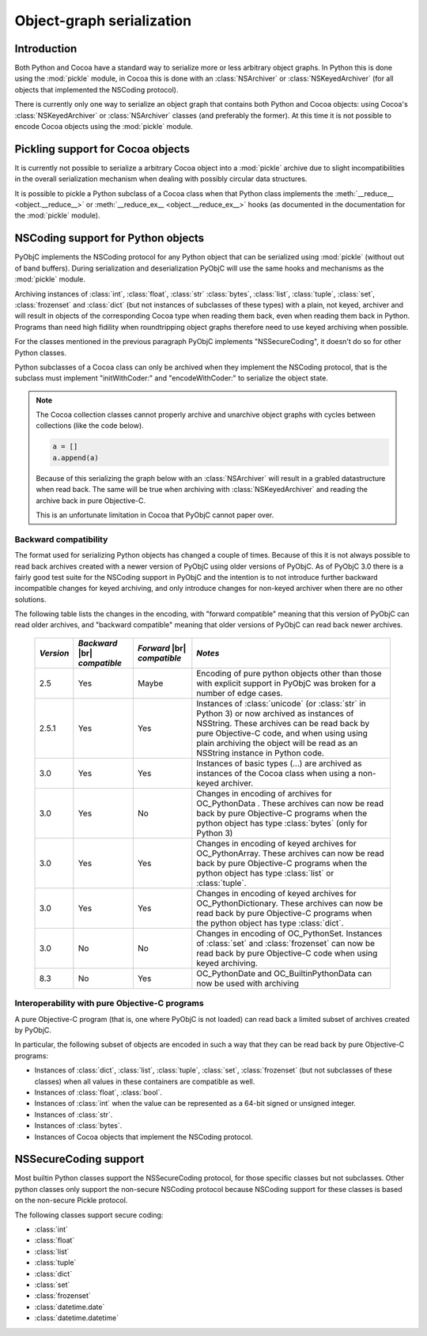 .. index:: pickle, nscoding

Object-graph serialization
==========================

.. |br| raw:: html

   <br/>

Introduction
------------

Both Python and Cocoa have a standard way to serialize
more or less arbitrary object graphs. In Python this
is done using the :mod:`pickle` module, in Cocoa this
is done with an :class:`NSArchiver` or :class:`NSKeyedArchiver` (for
all objects that implemented the NSCoding protocol).

There is currently only one way to serialize an object
graph that contains both Python and Cocoa objects: using
Cocoa's :class:`NSKeyedArchiver` or :class:`NSArchiver` classes (and
preferably the former). At this time it is not possible to
encode Cocoa objects using the :mod:`pickle` module.

Pickling support for Cocoa objects
----------------------------------

It is currently not possible to serialize a arbitrary Cocoa
object into a :mod:`pickle` archive due to slight
incompatibilities in the overall serialization mechanism when
dealing with possibly circular data structures.

It is possible to pickle a Python subclass of a Cocoa
class when that Python class implements the :meth:`__reduce__ <object.__reduce__>`
or :meth:`__reduce_ex__ <object.__reduce_ex__>`  hooks (as documented in
the documentation for the :mod:`pickle` module).


NSCoding support for Python objects
-----------------------------------

PyObjC implements the NSCoding protocol for any Python object
that can be serialized using :mod:`pickle` (without out of band
buffers). During serialization and deserialization PyObjC will use
the same hooks and mechanisms as the :mod:`pickle` module.

Archiving instances of :class:`int`, :class:`float`, :class:`str`
:class:`bytes`, :class:`list`, :class:`tuple`, :class:`set`,
:class:`frozenset` and :class:`dict` (but not instances of subclasses
of these types) with a plain,
not keyed, archiver and will result in objects of the corresponding
Cocoa type when reading them back, even when reading them back in Python. Programs
than need high fidility when roundtripping object graphs therefore
need to use keyed archiving when possible.

For the classes mentioned in the previous paragraph PyObjC implements
"NSSecureCoding", it doesn't do so for other Python classes.

Python subclasses of a Cocoa class can only be archived when they
implement the NSCoding protocol, that is the subclass must implement
"initWithCoder:" and "encodeWithCoder:" to serialize the object
state.

.. note::

   The Cocoa collection classes cannot properly archive and unarchive
   object graphs with cycles between collections (like the
   code below).

   .. sourcecode:: python

      a = []
      a.append(a)

   Because of this serializing the graph below with an :class:`NSArchiver`
   will result in a grabled datastructure when read back. The
   same will be true when archiving with :class:`NSKeyedArchiver` and
   reading the archive back in pure Objective-C.

   This is an unfortunate limitation in Cocoa that PyObjC cannot
   paper over.


Backward compatibility
......................

The format used for serializing Python objects has changed a couple
of times. Because of this it is not always possible to read back
archives created with a newer version of PyObjC using older versions
of PyObjC. As of PyObjC 3.0 there is a fairly good test suite for
the NSCoding support in PyObjC and the intention is to not introduce
further backward incompatible changes for keyed archiving, and only
introduce changes for non-keyed archiver when there are no other
solutions.

The following table lists the changes in the encoding, with "forward compatible" meaning
that this version of PyObjC can read older archives, and "backward compatible" meaning that older
versions of PyObjC can read back newer archives.

  +-----------+--------------------+--------------------+--------------------------------------+
  | *Version* | *Backward*  |br|   | *Forward* |br|     | *Notes*                              |
  |           | *compatible*       | *compatible*       |                                      |
  +===========+====================+====================+======================================+
  | 2.5       | Yes                | Maybe              | Encoding of pure python objects      |
  |           |                    |                    | other than those with explicit       |
  |           |                    |                    | support in PyObjC was broken for a   |
  |           |                    |                    | number of edge cases.                |
  +-----------+--------------------+--------------------+--------------------------------------+
  | 2.5.1     | Yes                | Yes                | Instances of :class:`unicode`        |
  |           |                    |                    | (or :class:`str` in Python 3) or now |
  |           |                    |                    | archived as instances of NSString.   |
  |           |                    |                    | These archives can be read back by   |
  |           |                    |                    | pure Objective-C code, and when using|
  |           |                    |                    | using plain archiving the object will|
  |           |                    |                    | be read as an NSString instance in   |
  |           |                    |                    | Python code.                         |
  +-----------+--------------------+--------------------+--------------------------------------+
  | 3.0       | Yes                | Yes                | Instances of basic types (...)       |
  |           |                    |                    | are archived as instances of the     |
  |           |                    |                    | Cocoa class when using a non-keyed   |
  |           |                    |                    | archiver.                            |
  +-----------+--------------------+--------------------+--------------------------------------+
  | 3.0       | Yes                | No                 | Changes in encoding of               |
  |           |                    |                    | archives for OC_PythonData .         |
  |           |                    |                    | These archives can now be read back  |
  |           |                    |                    | by pure Objective-C programs when    |
  |           |                    |                    | the python object has type           |
  |           |                    |                    | :class:`bytes` (only for Python 3)   |
  +-----------+--------------------+--------------------+--------------------------------------+
  | 3.0       | Yes                | Yes                | Changes in encoding of keyed         |
  |           |                    |                    | archives for OC_PythonArray.         |
  |           |                    |                    | These archives can now be read back  |
  |           |                    |                    | by pure Objective-C programs when    |
  |           |                    |                    | the python object has type           |
  |           |                    |                    | :class:`list` or :class:`tuple`.     |
  +-----------+--------------------+--------------------+--------------------------------------+
  | 3.0       | Yes                | Yes                | Changes in encoding of keyed         |
  |           |                    |                    | archives for OC_PythonDictionary.    |
  |           |                    |                    | These archives can now be read back  |
  |           |                    |                    | by pure Objective-C programs when    |
  |           |                    |                    | the python object has type           |
  |           |                    |                    | :class:`dict`.                       |
  +-----------+--------------------+--------------------+--------------------------------------+
  | 3.0       | No                 | No                 | Changes in encoding of OC_PythonSet. |
  |           |                    |                    | Instances of :class:`set` and        |
  |           |                    |                    | :class:`frozenset` can now be read   |
  |           |                    |                    | back by pure Objective-C code when   |
  |           |                    |                    | using keyed archiving.               |
  +-----------+--------------------+--------------------+--------------------------------------+
  | 8.3       | No                 | Yes                | OC_PythonDate and                    |
  |           |                    |                    | OC_BuiltinPythonData can now be      |
  |           |                    |                    | used with archiving                  |
  +-----------+--------------------+--------------------+--------------------------------------+


Interoperability with pure Objective-C programs
...............................................

A pure Objective-C program (that is, one where PyObjC is not loaded)
can read back a limited subset of archives created by PyObjC.

In particular, the following subset of objects are encoded in such
a way that they can be read back by pure Objective-C programs:

* Instances of :class:`dict`, :class:`list`, :class:`tuple`,
  :class:`set`, :class:`frozenset` (but not subclasses of these classes)
  when all values in these containers are compatible as well.

* Instances of :class:`float`, :class:`bool`.

* Instances of :class:`int` when the value
  can be represented as a 64-bit signed or unsigned integer.

* Instances of :class:`str`.

* Instances of :class:`bytes`.

* Instances of Cocoa objects that implement the NSCoding protocol.


NSSecureCoding support
----------------------

Most builtin Python classes support the NSSecureCoding protocol, for those specific
classes but not subclasses.  Other python classes only support the non-secure
NSCoding protocol because NSCoding support for these classes is based on the
non-secure Pickle protocol.

The following classes support secure coding:

* :class:`int`
* :class:`float`
* :class:`list`
* :class:`tuple`
* :class:`dict`
* :class:`set`
* :class:`frozenset`
* :class:`datetime.date`
* :class:`datetime.datetime`

.. versionchanged:: 8.3
   :class:`datetime.date` and :class:`datetime.datetime` support secure coding
